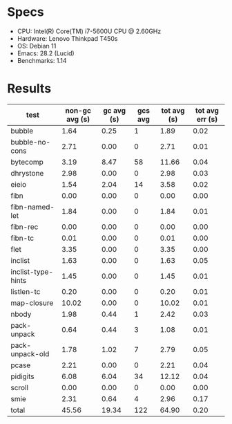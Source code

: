 * Specs

- CPU: Intel(R) Core(TM) i7-5600U CPU @ 2.60GHz
- Hardware: Lenovo Thinkpad T450s
- OS: Debian 11
- Emacs: 28.2 (Lucid)
- Benchmarks: 1.14

* Results

  | test               | non-gc avg (s) | gc avg (s) | gcs avg | tot avg (s) | tot avg err (s) |
  |--------------------+----------------+------------+---------+-------------+-----------------|
  | bubble             |           1.64 |       0.25 |       1 |        1.89 |            0.02 |
  | bubble-no-cons     |           2.71 |       0.00 |       0 |        2.71 |            0.01 |
  | bytecomp           |           3.19 |       8.47 |      58 |       11.66 |            0.04 |
  | dhrystone          |           2.98 |       0.00 |       0 |        2.98 |            0.03 |
  | eieio              |           1.54 |       2.04 |      14 |        3.58 |            0.02 |
  | fibn               |           0.00 |       0.00 |       0 |        0.00 |            0.00 |
  | fibn-named-let     |           1.84 |       0.00 |       0 |        1.84 |            0.01 |
  | fibn-rec           |           0.00 |       0.00 |       0 |        0.00 |            0.00 |
  | fibn-tc            |           0.01 |       0.00 |       0 |        0.01 |            0.00 |
  | flet               |           3.35 |       0.00 |       0 |        3.35 |            0.00 |
  | inclist            |           1.63 |       0.00 |       0 |        1.63 |            0.05 |
  | inclist-type-hints |           1.45 |       0.00 |       0 |        1.45 |            0.01 |
  | listlen-tc         |           0.20 |       0.00 |       0 |        0.20 |            0.01 |
  | map-closure        |          10.02 |       0.00 |       0 |       10.02 |            0.01 |
  | nbody              |           1.98 |       0.44 |       1 |        2.42 |            0.03 |
  | pack-unpack        |           0.64 |       0.44 |       3 |        1.08 |            0.01 |
  | pack-unpack-old    |           1.78 |       1.02 |       7 |        2.79 |            0.05 |
  | pcase              |           2.21 |       0.00 |       0 |        2.21 |            0.04 |
  | pidigits           |           6.08 |       6.04 |      34 |       12.12 |            0.04 |
  | scroll             |           0.00 |       0.00 |       0 |        0.00 |            0.00 |
  | smie               |           2.31 |       0.64 |       4 |        2.96 |            0.17 |
  |--------------------+----------------+------------+---------+-------------+-----------------|
  | total              |          45.56 |      19.34 |     122 |       64.90 |            0.20 |
